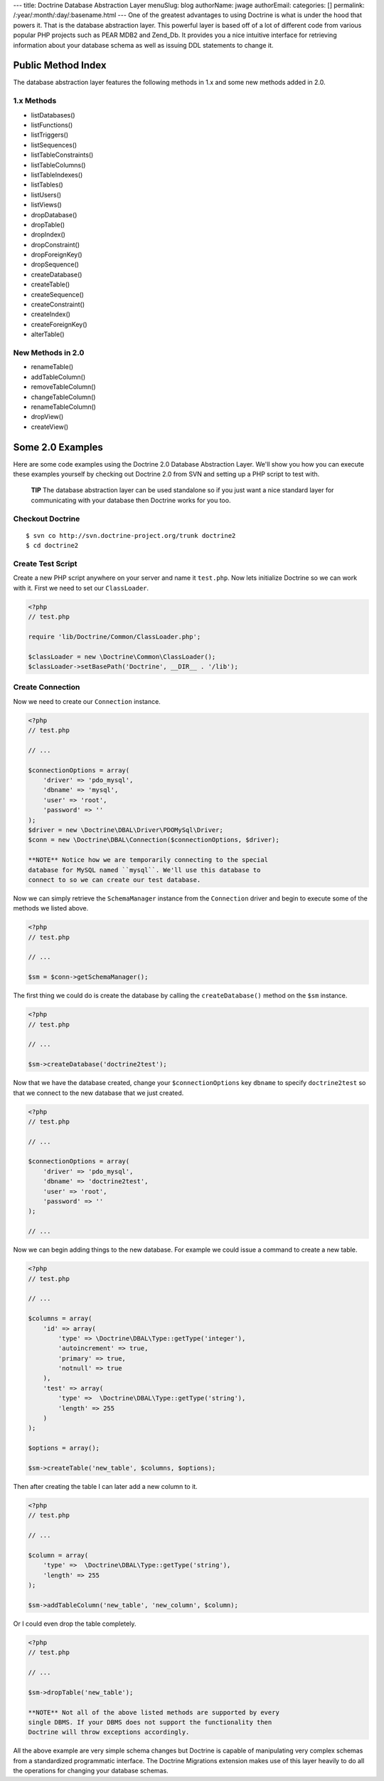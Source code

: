 ---
title: Doctrine Database Abstraction Layer
menuSlug: blog
authorName: jwage 
authorEmail: 
categories: []
permalink: /:year/:month/:day/:basename.html
---
One of the greatest advantages to using Doctrine is what is under
the hood that powers it. That is the database abstraction layer.
This powerful layer is based off of a lot of different code from
various popular PHP projects such as PEAR MDB2 and Zend\_Db. It
provides you a nice intuitive interface for retrieving information
about your database schema as well as issuing DDL statements to
change it.

Public Method Index
-------------------

The database abstraction layer features the following methods in
1.x and some new methods added in 2.0.

1.x Methods
~~~~~~~~~~~


-  listDatabases()
-  listFunctions()
-  listTriggers()
-  listSequences()
-  listTableConstraints()
-  listTableColumns()
-  listTableIndexes()
-  listTables()
-  listUsers()
-  listViews()
-  dropDatabase()
-  dropTable()
-  dropIndex()
-  dropConstraint()
-  dropForeignKey()
-  dropSequence()
-  createDatabase()
-  createTable()
-  createSequence()
-  createConstraint()
-  createIndex()
-  createForeignKey()
-  alterTable()

New Methods in 2.0
~~~~~~~~~~~~~~~~~~


-  renameTable()
-  addTableColumn()
-  removeTableColumn()
-  changeTableColumn()
-  renameTableColumn()
-  dropView()
-  createView()

Some 2.0 Examples
-----------------

Here are some code examples using the Doctrine 2.0 Database
Abstraction Layer. We'll show you how you can execute these
examples yourself by checking out Doctrine 2.0 from SVN and setting
up a PHP script to test with.

    **TIP** The database abstraction layer can be used standalone so if
    you just want a nice standard layer for communicating with your
    database then Doctrine works for you too.


Checkout Doctrine
~~~~~~~~~~~~~~~~~

::

    $ svn co http://svn.doctrine-project.org/trunk doctrine2
    $ cd doctrine2

Create Test Script
~~~~~~~~~~~~~~~~~~

Create a new PHP script anywhere on your server and name it
``test.php``. Now lets initialize Doctrine so we can work with it.
First we need to set our ``ClassLoader``.

.. code-block:: php

    <?php
    // test.php
    
    require 'lib/Doctrine/Common/ClassLoader.php';
    
    $classLoader = new \Doctrine\Common\ClassLoader();
    $classLoader->setBasePath('Doctrine', __DIR__ . '/lib');

Create Connection
~~~~~~~~~~~~~~~~~

Now we need to create our ``Connection`` instance.

.. code-block:: php

    <?php
    // test.php
    
    // ...
    
    $connectionOptions = array(
        'driver' => 'pdo_mysql',
        'dbname' => 'mysql',
        'user' => 'root',
        'password' => ''
    );
    $driver = new \Doctrine\DBAL\Driver\PDOMySql\Driver;
    $conn = new \Doctrine\DBAL\Connection($connectionOptions, $driver);

    **NOTE** Notice how we are temporarily connecting to the special
    database for MySQL named ``mysql``. We'll use this database to
    connect to so we can create our test database.


Now we can simply retrieve the ``SchemaManager`` instance from the
``Connection`` driver and begin to execute some of the methods we
listed above.

.. code-block:: php

    <?php
    // test.php
    
    // ...
    
    $sm = $conn->getSchemaManager();

The first thing we could do is create the database by calling the
``createDatabase()`` method on the ``$sm`` instance.

.. code-block:: php

    <?php
    // test.php
    
    // ...
    
    $sm->createDatabase('doctrine2test');

Now that we have the database created, change your
``$connectionOptions`` key ``dbname`` to specify ``doctrine2test``
so that we connect to the new database that we just created.

.. code-block:: php

    <?php
    // test.php
    
    // ...
    
    $connectionOptions = array(
        'driver' => 'pdo_mysql',
        'dbname' => 'doctrine2test',
        'user' => 'root',
        'password' => ''
    );
    
    // ...

Now we can begin adding things to the new database. For example we
could issue a command to create a new table.

.. code-block:: php

    <?php
    // test.php
    
    // ...
    
    $columns = array(
        'id' => array(
            'type' => \Doctrine\DBAL\Type::getType('integer'),
            'autoincrement' => true,
            'primary' => true,
            'notnull' => true
        ),
        'test' => array(
            'type' =>  \Doctrine\DBAL\Type::getType('string'),
            'length' => 255
        )
    );
    
    $options = array();
    
    $sm->createTable('new_table', $columns, $options);

Then after creating the table I can later add a new column to it.

.. code-block:: php

    <?php
    // test.php
    
    // ...
    
    $column = array(
        'type' =>  \Doctrine\DBAL\Type::getType('string'),
        'length' => 255
    );
    
    $sm->addTableColumn('new_table', 'new_column', $column);

Or I could even drop the table completely.

.. code-block:: php

    <?php
    // test.php
    
    // ...
    
    $sm->dropTable('new_table');

    **NOTE** Not all of the above listed methods are supported by every
    single DBMS. If your DBMS does not support the functionality then
    Doctrine will throw exceptions accordingly.


All the above example are very simple schema changes but Doctrine
is capable of manipulating very complex schemas from a standardized
programmatic interface. The Doctrine Migrations extension makes use
of this layer heavily to do all the operations for changing your
database schemas.
